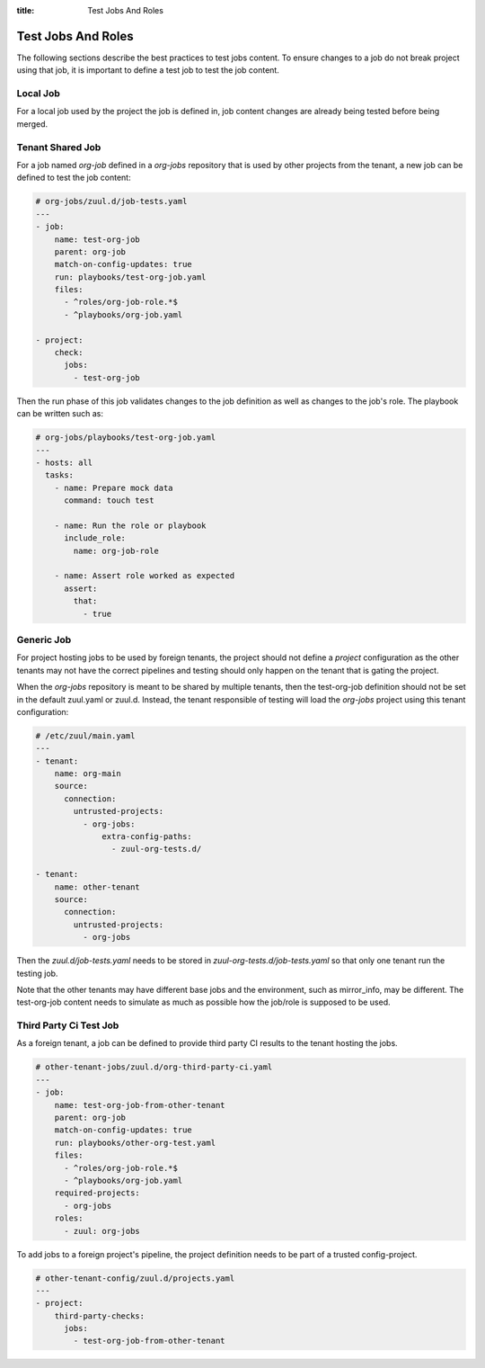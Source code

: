 :title: Test Jobs And Roles

.. _test-jobs:

Test Jobs And Roles
===================

The following sections describe the best practices to test jobs content.
To ensure changes to a job do not break project using that job, it is
important to define a test job to test the job content.

Local Job
---------

For a local job used by the project the job is defined in, job content
changes are already being tested before being merged.


Tenant Shared Job
-----------------

For a job named `org-job` defined in a `org-jobs` repository that is used by
other projects from the tenant, a new job can be defined to test the job content:


.. code-block:: yaml

   # org-jobs/zuul.d/job-tests.yaml
   ---
   - job:
       name: test-org-job
       parent: org-job
       match-on-config-updates: true
       run: playbooks/test-org-job.yaml
       files:
         - ^roles/org-job-role.*$
         - ^playbooks/org-job.yaml

   - project:
       check:
         jobs:
           - test-org-job


Then the run phase of this job validates changes to the job definition as well
as changes to the job's role. The playbook can be written such as:

.. code-block:: yaml

   # org-jobs/playbooks/test-org-job.yaml
   ---
   - hosts: all
     tasks:
       - name: Prepare mock data
         command: touch test

       - name: Run the role or playbook
         include_role:
           name: org-job-role

       - name: Assert role worked as expected
         assert:
           that:
             - true


Generic Job
-----------

For project hosting jobs to be used by foreign tenants, the project should not
define a `project` configuration as the other tenants may not have the correct
pipelines and testing should only happen on the tenant that is gating the project.

When the `org-jobs` repository is meant to be shared by multiple tenants, then
the test-org-job definition should not be set in the default zuul.yaml or zuul.d.
Instead, the tenant responsible of testing will load the `org-jobs` project
using this tenant configuration:

.. code-block:: yaml

   # /etc/zuul/main.yaml
   ---
   - tenant:
       name: org-main
       source:
         connection:
           untrusted-projects:
             - org-jobs:
                 extra-config-paths:
                   - zuul-org-tests.d/

   - tenant:
       name: other-tenant
       source:
         connection:
           untrusted-projects:
             - org-jobs

Then the `zuul.d/job-tests.yaml` needs to be stored in
`zuul-org-tests.d/job-tests.yaml` so that only one tenant run the testing job.

Note that the other tenants may have different base jobs and the environment,
such as mirror_info, may be different. The test-org-job content needs to
simulate as much as possible how the job/role is supposed to be used.


Third Party Ci Test Job
-----------------------

As a foreign tenant, a job can be defined to provide third party CI results
to the tenant hosting the jobs.

.. code-block:: yaml

   # other-tenant-jobs/zuul.d/org-third-party-ci.yaml
   ---
   - job:
       name: test-org-job-from-other-tenant
       parent: org-job
       match-on-config-updates: true
       run: playbooks/other-org-test.yaml
       files:
         - ^roles/org-job-role.*$
         - ^playbooks/org-job.yaml
       required-projects:
         - org-jobs
       roles:
         - zuul: org-jobs


To add jobs to a foreign project's pipeline, the project definition needs
to be part of a trusted config-project.

.. code-block:: yaml

   # other-tenant-config/zuul.d/projects.yaml
   ---
   - project:
       third-party-checks:
         jobs:
           - test-org-job-from-other-tenant
